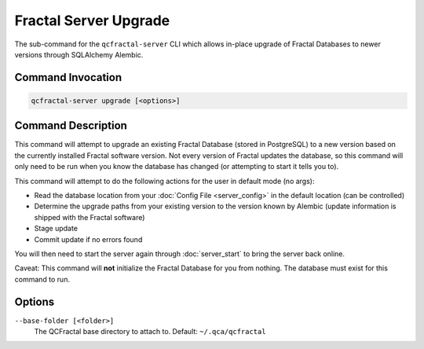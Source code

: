 Fractal Server Upgrade
======================

The sub-command for the ``qcfractal-server`` CLI which allows in-place upgrade of Fractal Databases to newer versions
through SQLAlchemy Alembic.

Command Invocation
------------------

.. code-block:: bash

    qcfractal-server upgrade [<options>]


Command Description
-------------------

This command will attempt to upgrade an existing Fractal Database (stored in PostgreSQL) to a new version based on the
currently installed Fractal software version. Not every version of Fractal updates the database, so this command will
only need to be run when you know the database has changed (or attempting to start it tells you to).

This command will attempt to do the following actions for the user in default mode (no args):

* Read the database location from your :doc:`Config File <server_config>` in the default location (can be controlled)
* Determine the upgrade paths from your existing version to the version known by Alembic (update information is
  shipped with the Fractal software)
* Stage update
* Commit update if no errors found

You will then need to start the server again through :doc:`server_start` to bring the server back online.

Caveat: This command will **not** initialize the Fractal Database for you from nothing. The database must exist for
this command to run.

Options
-------

``--base-folder [<folder>]``
    The QCFractal base directory to attach to. Default: ``~/.qca/qcfractal``
